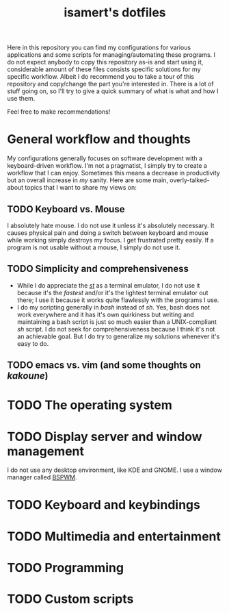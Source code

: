 #+TITLE: isamert's dotfiles

Here in this repository you can find my configurations for various applications and some scripts for managing/automating these programs. I do not expect anybody to copy this repository as-is and start using it, considerable amount of these files consists specific solutions for my specific workflow. Albeit I do recommend you to take a tour of this repository and copy/change the part you're interested in. There is a lot of stuff going on, so I'll try to give a quick summary of what is what and how I use them.

Feel free to make recommendations!


* General workflow and thoughts
My configurations generally focuses on software development with a keyboard-driven workflow. I'm not a pragmatist, I simply try to create a workflow that I can enjoy. Sometimes this means a decrease in productivity but an overall increase in /my/ sanity. Here are some main, overly-talked-about topics that I want to share my views on:

** TODO Keyboard vs. Mouse
I absolutely hate mouse. I do not use it unless it's absolutely necessary. It causes physical pain and doing a switch between keyboard and mouse while working simply destroys my focus. I get frustrated pretty easily. If a program is not usable without a mouse, I simply do not use it.

** TODO Simplicity and comprehensiveness
- While I do appreciate the /[[https://github.com/isamert/st][st]]/ as a terminal emulator, I do not use it because it's the /fastest/ and/or it's the lightest terminal emulator out there; I use it because it works quite flawlessly with the programs I use.
- I do my scripting generally in /bash/ instead of /sh/. Yes, bash does not work everywhere and it has it's own quirkiness but writing and maintaining a bash script is just so much easier than a UNIX-compliant /sh/ script. I do not seek for comprehensiveness because I think it's not an achievable goal. But I do try to generalize my solutions whenever it's easy to do.

** TODO emacs vs. vim (and some thoughts on /kakoune/)

* TODO The operating system

* TODO Display server and window management
I do not use any desktop environment, like KDE and GNOME. I use a window manager called [[https://github.com/baskerville/bspwm][BSPWM]].

* TODO Keyboard and keybindings

* TODO Multimedia and entertainment

* TODO Programming

* TODO Custom scripts
